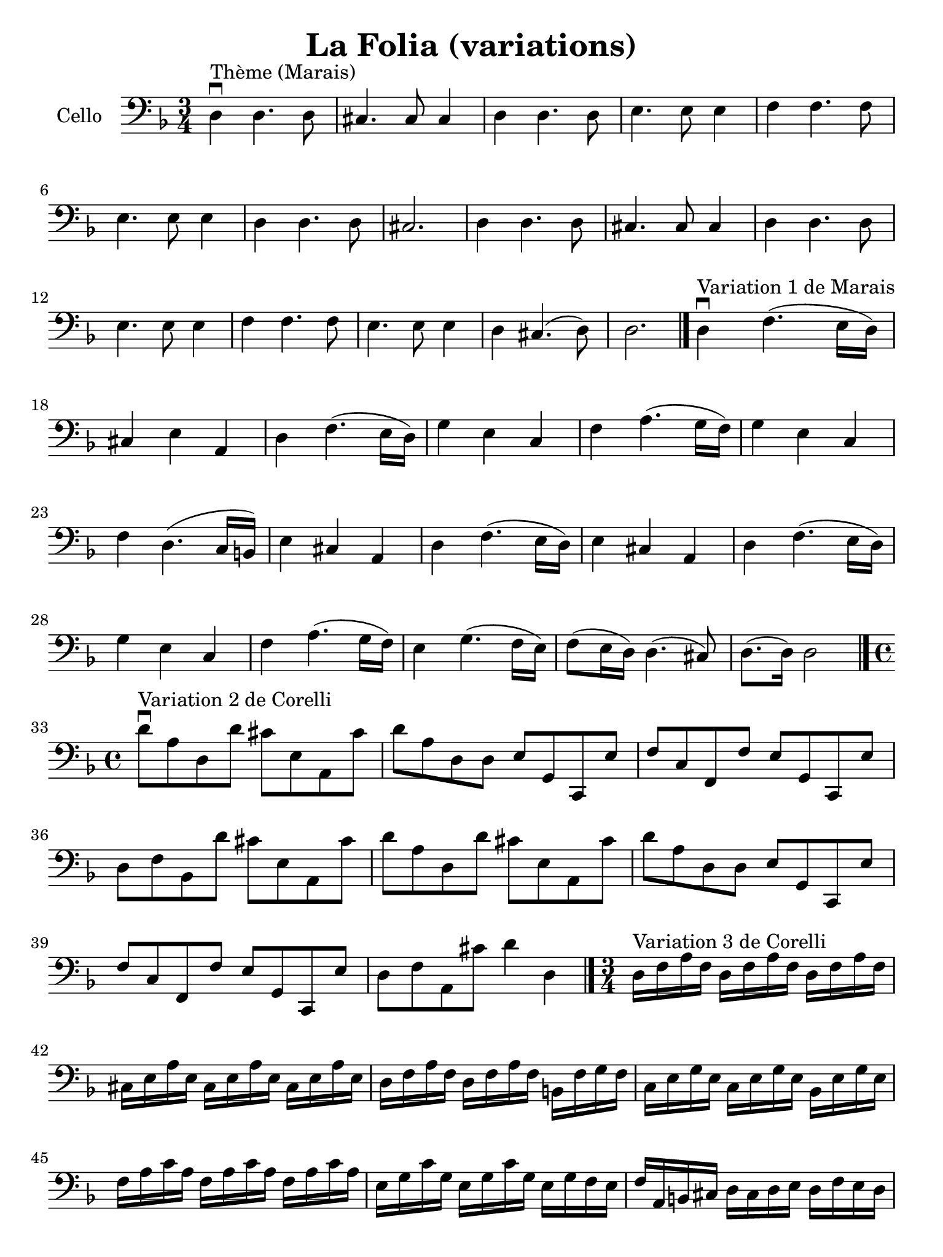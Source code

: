 #(set-global-staff-size 21)

\version "2.18.2"

\header {
  title   = "La Folia (variations)"
  tagline = ""
}

\language "italiano"

% iPad Pro 12.9

\paper {
  paper-width  = 195\mm
  paper-height = 260\mm
}

\score {
  \new Staff
  \with {instrumentName = #"Cello "}
   {
     \clef "bass"
     \key re \minor
     \override Hairpin.to-barline = ##f

     \time 3/4
     re4\downbow^"Thème (Marais)" re4. re8
     | dod4. dod8 dod4
     | re4 re4. re8
     | mi4. mi8 mi4
     | fa4 fa4. fa8 | mi4. mi8 mi4 | re4 re4. re8 | dod2. | re4 re4. re8
     | dod4. dod8 dod4
     | re4 re4. re8
     | mi4. mi8 mi4
     | fa4 fa4. fa8
     | mi4. mi8 mi4 | re dod4.(re8) | re2. \bar "|."

%     \break

     re4\downbow^"Variation 1 de Marais" fa4.(mi16 re16)
     | dod4 mi4 la,4
     | re4 fa4.(mi16 re16)
     | sol4 mi4 do4 | fa4la4.(sol16 fa16) | sol4 mi4 do4 | fa4 re4.(do16 si,16)
     | mi4 dod4 la,4 | re4 fa4.(mi16 re16) | mi4 dod4 la,4 | re4 fa4.(mi16 re16)
     | sol4 mi4 do4 | fa4 la4.(sol16 fa16) | mi4 sol4.(fa16 mi16)
     | fa8(mi16 re16) re4.(dod8) | re8.(re16) re2 \bar "|."

 %    \break

   \time 4/4

   re'8\downbow^"Variation 2 de Corelli" la8 re8 re'8 dod'8 mi8 la,8 dod'8
    | re'8 la8 re8 re8 mi8 sol,8 do,8 mi8
    | fa8 do8 fa,8 fa8 mi8 sol,8 do,8 mi8
    | re8 fa8 sib,8 re'8 dod'8 mi8 la,8 dod'8
    | re'8 la8 re8 re'8 dod'8 mi8 la,8 dod'8   % Same as first
    | re'8 la8 re8 re8 mi8 sol,8 do,8 mi8      % Same as second
    | fa8 do8 fa,8 fa8 mi8 sol,8 do,8 mi8      % Same as third
    | re8 fa8 la,8 dod'8 re'4 re4
   \bar "|."

%   \break

   \time 3/4
   re16^"Variation 3 de Corelli" fa16 la16 fa16
   re16 fa16 la16 fa16 re16 fa16 la16 fa16
   | dod16 mi16 la16 mi16 dod16 mi16 la16 mi16 dod16 mi16 la16 mi16
   | re16 fa16 la16 fa16 re16 fa16 la16 fa16 si,16 fa16 sol16 fa16
   | do16 mi16 sol16 mi16 do16 mi16 sol16 mi16 sib,16 mi16 sol16 mi16
   | fa16 la16 do'16 la16 fa16 la16 do'16 la16 fa16 la16 do'16 la16
   | mi16 sol16 do'16 sol16 mi16 sol16 do'16 sol16 mi16 sol16 fa16 mi16
   | fa16 la,16 si,16 dod16 re16 dod16 re16 mi16 re16 fa16 mi16 re16
   | dod16 la,16 dod16 mi16 dod16 la,16 dod16 mi16 dod16 la,16 dod16 mi16
   | re16 fa16 la16 fa16 re16 fa16 la16 fa16 re16 fa16 la16 fa16
   | dod16 mi16 la16 mi16 dod16 mi16 la16 mi16 dod16 mi16 la16 mi16
   | re16 fa16 la16 fa16 re16 fa16 la16 fa16 si,16 fa16 sol16 fa16
   | do16 mi16 sol16 mi16 do16 mi16 sol16 mi16 sib,16 mi16 sol16 mi16
   | fa16 la16 do'16 la16 fa16 la16 do'16 la16 fa16 la16 do'16 la16
   | mi16 sol16 do'16 sol16 mi16 sol16 do'16 sol16 mi16 sol16 fa16 mi16
   | fa16 re16 dod16 re16 la,16 re16 dod16 re16 mi,16 re16 dod16 re16
   | re,2. \bar "|."
   }
}
